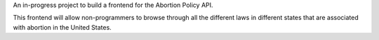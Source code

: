 An in-progress project to build a frontend for the Abortion Policy API. 

This frontend will allow non-programmers to browse through all the different laws in different states that are associated with abortion in the United States.